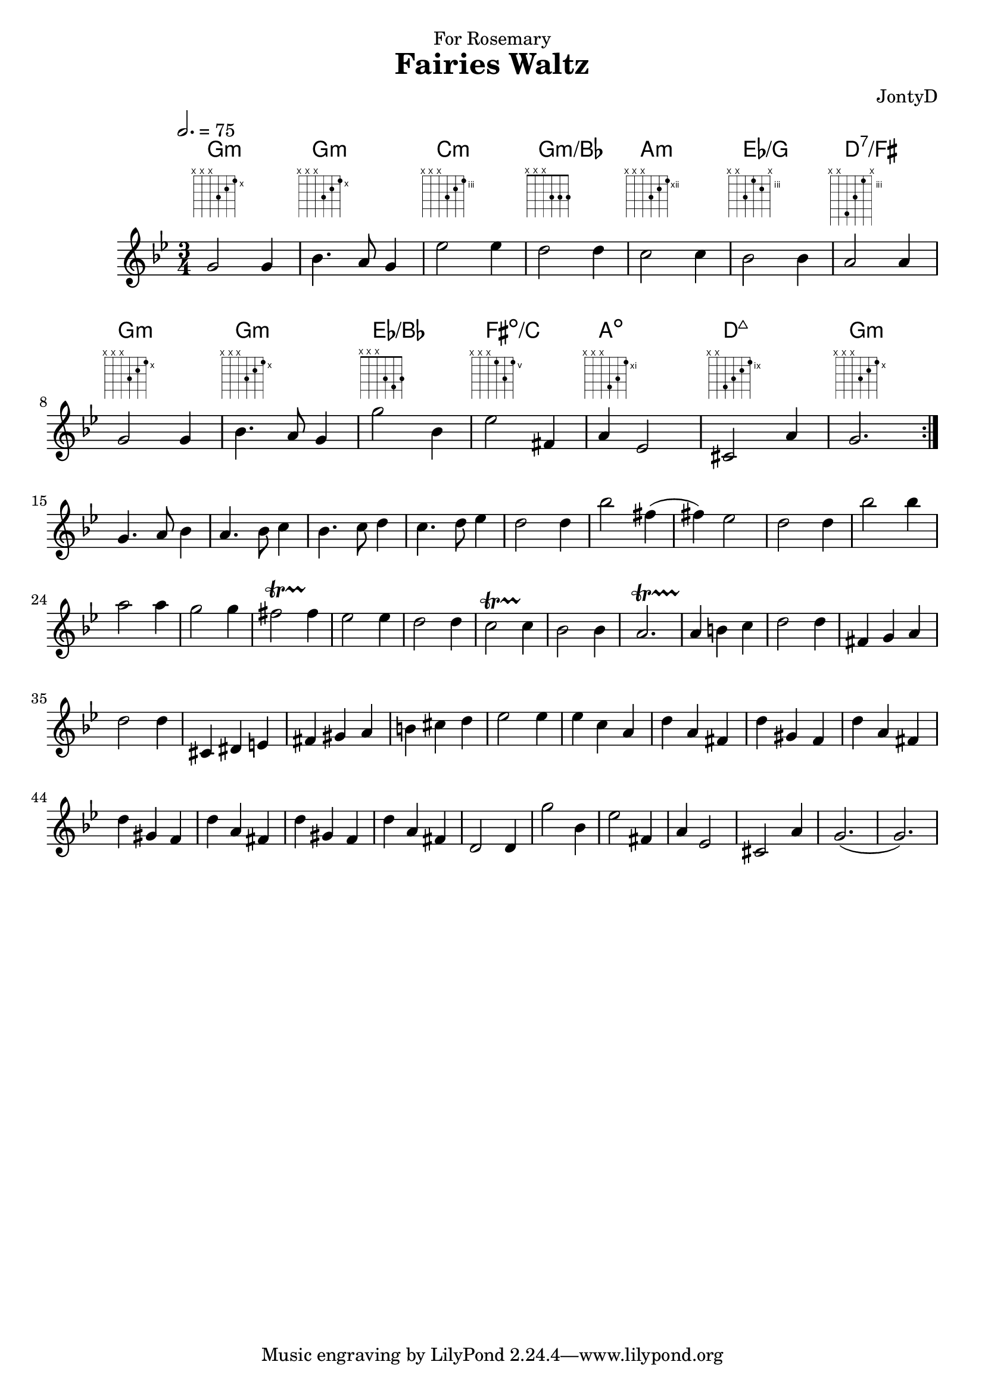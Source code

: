 \version "2.18.2"

\header {
  title = "Fairies Waltz"
  composer =  "JontyD"
  dedication = "For Rosemary"
}

global = {
  \time 3/4
  \key g \minor
  \tempo 2.= 75
}

chordNames = \chordmode {
  \global
  g2.:min g2.:min c2.:min g2.:min/bes a2.:min ees2./g  d2.:7/fis
  g2.:min g2.:min ees2./bes fis2.:dim/c a2.:dim d2.:7+ g2.:min
  
}

melody = \relative c'' {
  \global
  \override Glissando.style = #'zigzag
  \repeat volta 2 {
    g2 g4 |bes4. a8 g4 | ees'2 ees4 | d2 d4| c2 c4 | bes 2 bes 4| a2 a4 |
    g2 g4 |bes4. a8 g4 | g'2 bes,4 | ees2 fis,4 | a4 ees2 |cis2 a'4 | g2.|
  }\break
  g4. a8 bes4|a4. bes8 c4| bes4. c8 d4| c4. d8 ees4|d2 d4| bes'2 fis4(|fis4) ees2|
  d2 d4| bes'2 bes4 | a2 a4 | g2 g4| fis2 \startTrillSpan fis4\stopTrillSpan| ees2 ees4 | d2 d4 | c2\startTrillSpan c4\stopTrillSpan|
  bes2 bes4|a2.\startTrillSpan | a4 \stopTrillSpan b c|d2 d4| fis,4 g a | d2 d4| cis,4 dis  e| fis gis a|
  b cis d | ees2 ees4| ees4 c a|d a fis | d' gis, f|d' a fis | d' gis, f|d' a fis | d' gis, f|
  d' a fis | d2 d4 |  g'2 bes,4 | ees2 fis,4 | a4 ees2 |cis2 a'4 | g2.(|g2.)|
}



\score {
  <<
    \new ChordNames \chordNames
    \new FretBoards \chordNames
    \new Staff { \melody }
    
  >>
  \layout { }
  \midi { }
}
